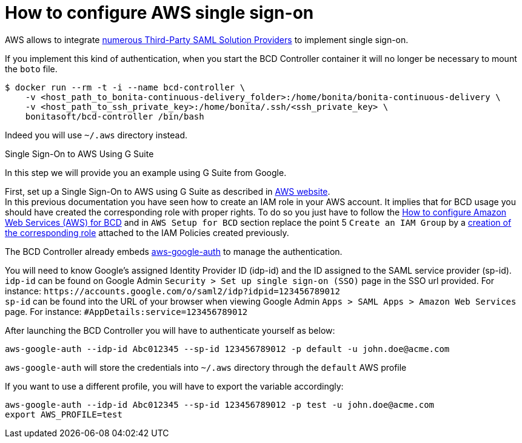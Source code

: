 = How to configure AWS single sign-on

AWS allows to integrate https://docs.aws.amazon.com/IAM/latest/UserGuide/id_roles_providers_saml_3rd-party.html[numerous Third-Party SAML Solution Providers] to implement single sign-on.

If you implement this kind of authentication, when you start the BCD Controller container it will no longer be necessary to mount the `boto` file.

[source,bash]
----
$ docker run --rm -t -i --name bcd-controller \
    -v <host_path_to_bonita-continuous-delivery_folder>:/home/bonita/bonita-continuous-delivery \
    -v <host_path_to_ssh_private_key>:/home/bonita/.ssh/<ssh_private_key> \
    bonitasoft/bcd-controller /bin/bash
----

Indeed you will use `~/.aws` directory instead.

Single Sign-On to AWS Using G Suite
// {.h2}

In this step we will provide you an example using G Suite from Google.

First, set up a Single Sign-On to AWS using G Suite as described in https://aws.amazon.com/es/blogs/security/how-to-set-up-federated-single-sign-on-to-aws-using-google-apps/[AWS website]. +
In this previous documentation you have seen how to create an IAM role in your AWS account. It implies that for BCD usage you should have created the corresponding role with proper rights. To do so you just have to follow the xref:aws_prerequisites.adoc[How to configure Amazon Web Services (AWS) for BCD] and in `AWS Setup for BCD` section replace the point 5 `Create an IAM Group` by a https://docs.aws.amazon.com/IAM/latest/UserGuide/id_roles_create_for-idp.html[creation of the corresponding role] attached to the IAM Policies created previously.

The BCD Controller already embeds https://github.com/cevoaustralia/aws-google-auth[aws-google-auth] to manage the authentication.

You will need to know Google's assigned Identity Provider ID (idp-id) and the ID assigned to the SAML service provider (sp-id). +
`idp-id` can be found on Google Admin `Security > Set up single sign-on (SSO)` page in the SSO url provided. For instance: `+https://accounts.google.com/o/saml2/idp?idpid=123456789012+` +
`sp-id` can be found into the URL of your browser when viewing Google Admin `Apps > SAML Apps > Amazon Web Services` page. For instance: `#AppDetails:service=123456789012`

After launching the BCD Controller you will have to authenticate yourself as below:

[source,bash]
----
aws-google-auth --idp-id Abc012345 --sp-id 123456789012 -p default -u john.doe@acme.com
----

`aws-google-auth` will store the credentials into `~/.aws` directory through the `default` AWS profile

If you want to use a different profile, you will have to export the variable accordingly:

[source,bash]
----
aws-google-auth --idp-id Abc012345 --sp-id 123456789012 -p test -u john.doe@acme.com
export AWS_PROFILE=test
----
